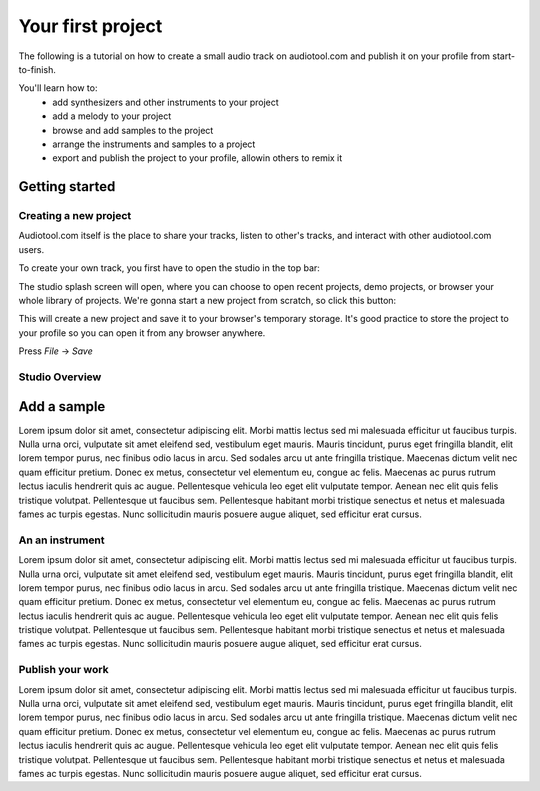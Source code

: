 Your first project
==================

The following is a tutorial on how to create a small audio track
on audiotool.com and publish it on your profile from start-to-finish.

You'll learn how to:  
 * add synthesizers and other instruments to your project
 * add a melody to your project
 * browse and add samples to the project
 * arrange the instruments and samples to a project
 * export and publish the project to your profile, allowin others to remix it

Getting started
^^^^^^^^^^^^^^^

Creating a new project
----------------------

Audiotool.com itself is the place to share your tracks, listen to other's tracks,
and interact with other audiotool.com users.

To create your own track, you first have to open the studio in the top bar:


|/images/audiotool_com_top_bar.png|

The studio splash screen will open, where you can choose to open recent projects, demo projects,
or browser your whole library of projects. We're gonna start a new project from scratch, so click this button:

|/images/audiotool_splash_screen.png|


This will create a new project and save it to your browser's temporary storage. 
It's good practice to store the project to your profile so you can open it from
any browser anywhere.

Press `File` -> `Save`

|/images/save_project_dialogue.png|


Studio Overview
---------------

Add a sample
^^^^^^^^^^^^

Lorem ipsum dolor sit amet, consectetur adipiscing elit. Morbi mattis
lectus sed mi malesuada efficitur ut faucibus turpis. Nulla urna orci,
vulputate sit amet eleifend sed, vestibulum eget mauris. Mauris
tincidunt, purus eget fringilla blandit, elit lorem tempor purus, nec
finibus odio lacus in arcu. Sed sodales arcu ut ante fringilla
tristique. Maecenas dictum velit nec quam efficitur pretium. Donec ex
metus, consectetur vel elementum eu, congue ac felis. Maecenas ac purus
rutrum lectus iaculis hendrerit quis ac augue. Pellentesque vehicula leo
eget elit vulputate tempor. Aenean nec elit quis felis tristique
volutpat. Pellentesque ut faucibus sem. Pellentesque habitant morbi
tristique senectus et netus et malesuada fames ac turpis egestas. Nunc
sollicitudin mauris posuere augue aliquet, sed efficitur erat cursus.

An an instrument
----------------

Lorem ipsum dolor sit amet, consectetur adipiscing elit. Morbi mattis
lectus sed mi malesuada efficitur ut faucibus turpis. Nulla urna orci,
vulputate sit amet eleifend sed, vestibulum eget mauris. Mauris
tincidunt, purus eget fringilla blandit, elit lorem tempor purus, nec
finibus odio lacus in arcu. Sed sodales arcu ut ante fringilla
tristique. Maecenas dictum velit nec quam efficitur pretium. Donec ex
metus, consectetur vel elementum eu, congue ac felis. Maecenas ac purus
rutrum lectus iaculis hendrerit quis ac augue. Pellentesque vehicula leo
eget elit vulputate tempor. Aenean nec elit quis felis tristique
volutpat. Pellentesque ut faucibus sem. Pellentesque habitant morbi
tristique senectus et netus et malesuada fames ac turpis egestas. Nunc
sollicitudin mauris posuere augue aliquet, sed efficitur erat cursus.

Publish your work
-------------------

Lorem ipsum dolor sit amet, consectetur adipiscing elit. Morbi mattis
lectus sed mi malesuada efficitur ut faucibus turpis. Nulla urna orci,
vulputate sit amet eleifend sed, vestibulum eget mauris. Mauris
tincidunt, purus eget fringilla blandit, elit lorem tempor purus, nec
finibus odio lacus in arcu. Sed sodales arcu ut ante fringilla
tristique. Maecenas dictum velit nec quam efficitur pretium. Donec ex
metus, consectetur vel elementum eu, congue ac felis. Maecenas ac purus
rutrum lectus iaculis hendrerit quis ac augue. Pellentesque vehicula leo
eget elit vulputate tempor. Aenean nec elit quis felis tristique
volutpat. Pellentesque ut faucibus sem. Pellentesque habitant morbi
tristique senectus et netus et malesuada fames ac turpis egestas. Nunc
sollicitudin mauris posuere augue aliquet, sed efficitur erat cursus.


.. |/images/audiotool_com_top_bar.png| image:: /images/audiotool_com_top_bar.png
    :alt: The top bar of audiotool with an arrow showing where the studio button is.

.. |/images/audiotool_splash_screen.png| image:: /images/audiotool_splash_screen.png
    :alt: Splash screen of studio.audiotool.com

.. |/images/save_project_dialogue.png| image:: /images/save_project_dialogue.png
    :alt: Dialogue highlighting how to save a project